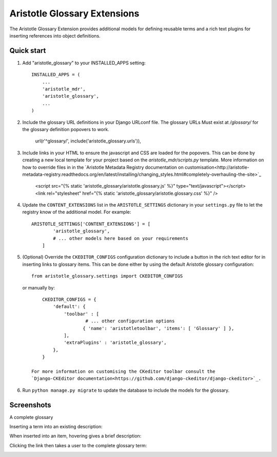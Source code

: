 Aristotle Glossary Extensions
=============================

.. image:: https://travis-ci.org/aristotle-mdr/aristotle-glossary.svg?branch=master
    :target: https://travis-ci.org/aristotle-mdr/aristotle-glossary
    
.. image:: https://coveralls.io/repos/aristotle-mdr/aristotle-glossary/badge.svg
    :target: https://coveralls.io/r/aristotle-mdr/aristotle-glossary

The Aristotle Glossary Extension provides additional models for defining reusable
terms and a rich text plugins for inserting references into object definitions.

Quick start
-----------

1. Add "aristotle_glossary" to your INSTALLED_APPS setting::

        INSTALLED_APPS = (
            ...
            'aristotle_mdr',
            'aristotle_glossary',
            ...
        )

#. Include the glossary URL definitions in your Django URLconf file. The glossary URLs
   Must exist at `/glossary/` for the glossary definition popovers to work.

        url(r'^glossary/', include('aristotle_glossary.urls')),

#. Include links in your HTML to ensure the javascript and CSS are loaded for the popovers.
   This can be done by creating a new local template for your project
   based on the `aristotle_mdr/scripts.py` template. More information on how to override files
   in in the `Aristotle Metadata Registry documentation on customisation<http://aristotle-metadata-registry.readthedocs.org/en/latest/installing/changing_styles.html#completely-overhauling-the-site>`_

        <script src="{% static 'aristotle_glossary/aristotle.glossary.js' %}" type="text/javascript"></script>
        <link rel="stylesheet" href="{% static 'aristotle_glossary/aristotle.glossary.css' %}" />

#. Update the ``CONTENT_EXTENSIONS`` list in the ``ARISTOTLE_SETTINGS`` dictionary in your ``settings.py`` file
   to let the registry know of the additional model. For example::

        ARISTOTLE_SETTINGS['CONTENT_EXTENSIONS'] = [
                'aristotle_glossary',
                # ... other models here based on your requirements
            ]

#. (Optional) Override the ``CKEDITOR_CONFIGS`` configuration dictionary to include a button
   in the rich text editor for in inserting links to glossary items. This can be done either
   by using the default Aristotle glossary configuration::

        from aristotle_glossary.settings import CKEDITOR_CONFIGS

   or manually by::

        CKEDITOR_CONFIGS = {
            'default': {
                'toolbar' : [
                        # ... other configuration options
                       { 'name': 'aristotletoolbar', 'items': [ 'Glossary' ] },
                ],
                'extraPlugins' : 'aristotle_glossary',
            },
        }

    For more information on customising the CKeditor toolbar consult the
    `Django-CKEditor documentation<https://github.com/django-ckeditor/django-ckeditor>`_.

#. Run ``python manage.py migrate`` to update the database to include the models for the glossary.


Screenshots
-----------
A complete glossary

.. image:: https://cloud.githubusercontent.com/assets/2173174/7443527/8b439c18-f195-11e4-8a97-9286a15983b5.png

Inserting a term into an existing description:

.. image:: https://cloud.githubusercontent.com/assets/2173174/7443530/b9d333f4-f195-11e4-8ed7-f8c52f0e958a.png

When inserted into an item, hovering gives a brief description:

.. image:: https://cloud.githubusercontent.com/assets/2173174/7443535/e67ae5c8-f195-11e4-8595-afd2833d901d.png

Clicking the link then takes a user to the complete glossary term:

.. image:: https://cloud.githubusercontent.com/assets/2173174/7443526/52f433c2-f195-11e4-8b31-7dca1f024d1c.png
